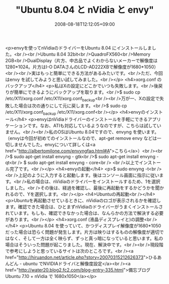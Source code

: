 #+TITLE: "Ubuntu 8.04 と nVidia と envy"
#+DATE: 2008-08-18T12:12:05+09:00
#+DRAFT: false
#+TAGS: 過去記事インポート Ubuntu Linux

<p>envyを使ってnVidiaのドライバーをUbuntu 8.04 にインストールしました。<br /><br />Ubuntu 8.04 32bit<br />QuadroFX560<br />Memory 2GB<br />DualDisplay（片方、中古品でよくわからないメーカーで解像度は1280*1024。片方はI-O DATAさんのLCD-AD222XBで解像度が1680*1050）<br /><br />実はもっと簡単にできる方法があるみたいです。<br />ただ、今回はenvy を試してみようと思い試してみました。<br /></p>
<h4>xorg.conf のバックアップ</h4>
<p>私はXの設定にどこかでいつも失敗します。<br />後戻りが簡単にできるようにバックアップを取ります。<br />$ sudo cp /etc/X11/xorg.conf /etc/X11/xorg.conf_backup<br /><br />万が一、Xの設定で失敗した場合は次の通りにして元に戻します。<br />$ sudo cp /etc/X11/xorg.conf_backup /etc/X11/xorg.conf<br /></p>
<h4>envyのインストール</h4>
<p>envyはnVidiaドライバーのインストールを手軽にできるアプリケーションです。なお、ATIも対応しているようなのですが、こちらは試していません。<br /><br />私のOSはUbuntu 8.04ですので、envyng を使います。（envyは今回が初めてのインストールなので、apt-get remove envy などは一切しませんでした。envyについて詳しくは<a href="http://albertomilone.com/envyngfaq.html#A">こちら</a>）<br /><br />$ sudo apt-get install envyng - gtk<br />$ sudo apt-get install envyng - qt<br /> $ sudo apt-get install envyng - core<br /> <br />以上でインストール完了です。<br /></p>
<h4>envyの起動</h4>
<p>$ sudo envyng -t<br /><br />上記のように入力すると起動します。後はコンソール画面に指示に従います。<br />私の場合は、nVidiaのドライバーをインストールするため、1を選択しました。<br />その後は、経過を確認し、最後に再起動をするかどうかを聞かれるので、Yを選択します。<br /></p>
<h4>Ubuntuの再起動<br /></h4>
<p>Ubuntuを再起動させているときに、nVidiaのロゴが表示されるかを確認します。確認できた場合は、ひとまずnVidiaのドライバーがうまくインストールされています。もしも、確認できなかった場合は、なんらかの方法で解決する必要があります。<br /></p>
<h4>xorg.conf (液晶ディスプレイと)の調整<br /></h4>
<p>Ubuntu 8.04 を使っていて、かつディスプレイ解像度が1680*1050だった場合は恐らく問題が発生します。片方は映りはするものの解像度が適切ではなく、そして一方は全く映らず、ずっと真っ暗になっていると思います。私の場合はそういった問題が起こりました。現在、解決中です。<br /><br />現段階で参考にしようと思っているサイトは次のところです。<br /><a href="http://hiruandon.net/article.php?story=20070315212626373">ひるあんどん - ubuntu でNVIDIAドライバと解像度設定</a><br /><a href="http://water20.blog2.fc2.com/blog-entry-335.html">備忘ブログ Ubuntu 7.10 + nVidia で 1680x1050</a></p>
